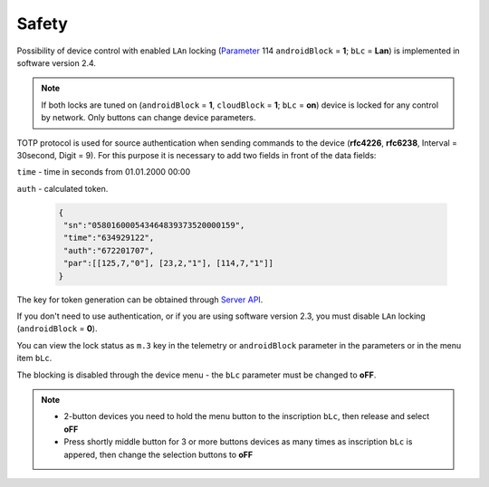 Safety
~~~~~~

Possibility of device control with enabled ``LAn`` locking (`Parameter <parameters.html>`_ 114 ``androidBlock`` = **1**; ``bLc`` = **Lan**) is implemented in software version 2.4.

.. note ::
		If both locks are tuned on (``androidBlock`` = **1**, ``cloudBlock`` = **1**; ``bLc`` = **on**) device is locked for any control by network. Only buttons can change device parameters.

TOTP protocol is used for source authentication when sending commands to the device (**rfc4226**, **rfc6238**, Interval = 30second, Digit = 9). 
For this purpose it is necessary to add two fields in front of the data fields:

``time`` - time in seconds from 01.01.2000 00:00

``auth`` - calculated token.
 
 .. code-block:: json
 
	{
	 "sn":"058016000543464839373520000159",
	 "time":"634929122",
	 "auth":"672201707",
	 "par":[[125,7,"0"], [23,2,"1"], [114,7,"1"]]
	}

The key for token generation can be obtained through `Server API <keyGet.html>`_.

If you don't need to use authentication, or if you are using software version 2.3, you must disable ``LAn`` locking (``androidBlock`` = **0**).

You can view the lock status as ``m.3`` key in the telemetry or ``androidBlock`` parameter in the parameters or in the menu item ``bLc``.

The blocking is disabled through the device menu - the ``bLc`` parameter must be changed to **oFF**.

.. note ::
		* 2-button devices you need to hold the menu button to the inscription ``bLc``, then release and select **oFF**
		* Press shortly middle button for 3 or more buttons devices as many times as inscription ``bLc`` is appered, then change the selection buttons to **oFF**